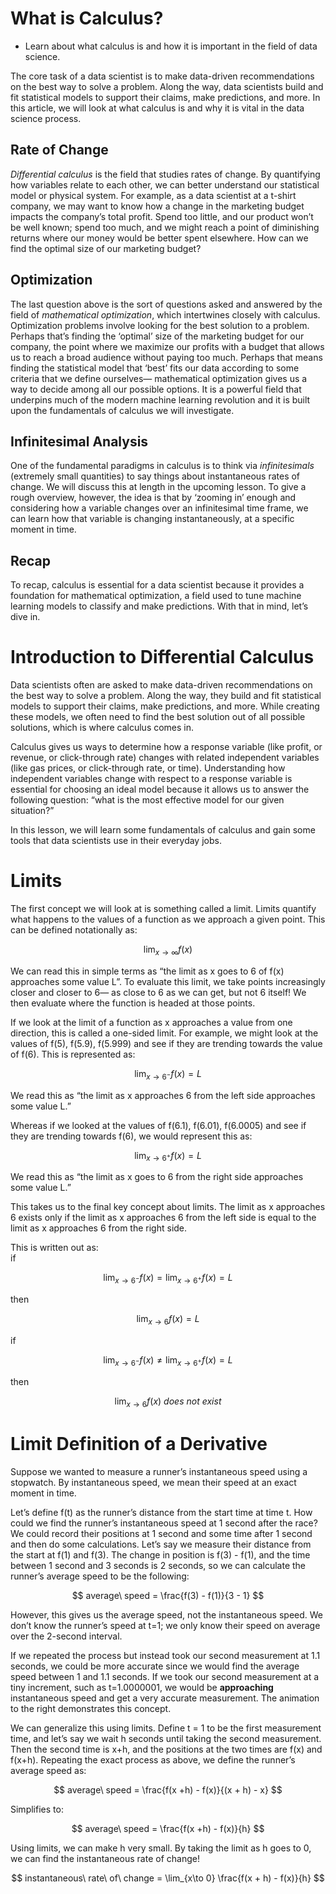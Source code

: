 
* What is Calculus?

- Learn about what calculus is and how it is important in the field of data science.
      
The core task of a data scientist is to make data-driven recommendations on the best way to solve a problem. Along the way, data scientists build and fit statistical models to support their claims, make predictions, and more. In this article, we will look at what calculus is and why it is vital in the data science process.

** Rate of Change

      /Differential calculus/ is the field that studies rates of change. By quantifying how variables relate to each other, we can better understand our statistical model or physical system. For example, as a data scientist at a t-shirt company, we may want to know how a change in the marketing budget impacts the company’s total profit. Spend too little, and our product won’t be well known; spend too much, and we might reach a point of diminishing returns where our money would be better spent elsewhere. How can we find the optimal size of our marketing budget?

** Optimization

     The last question above is the sort of questions asked and answered by the field of /mathematical optimization/, which intertwines closely with calculus. Optimization problems involve looking for the best solution to a problem. Perhaps that’s finding the ‘optimal’ size of the marketing budget for our company, the point where we maximize our profits with a budget that allows us to reach a broad audience without paying too much. Perhaps that means finding the statistical model that ‘best’ fits our data according to some criteria that we define ourselves— mathematical optimization gives us a way to decide among all our possible options. It is a powerful field that underpins much of the modern machine learning revolution and it is built upon the fundamentals of calculus we will investigate.

**  Infinitesimal Analysis

     One of the fundamental paradigms in calculus is to think via /infinitesimals/ (extremely small quantities) to say things about instantaneous rates of change. We will discuss this at length in the upcoming lesson. To give a rough overview, however, the idea is that by ‘zooming in’ enough and considering how a variable changes over an infinitesimal time frame, we can learn how that variable is changing instantaneously, at a specific moment in time.

** Recap

    To recap, calculus is essential for a data scientist because it provides a foundation for mathematical optimization, a field used to tune machine learning models to classify and make predictions. With that in mind, let’s dive in. 

* Introduction to Differential Calculus

Data scientists often are asked to make data-driven recommendations on the best way to solve a problem. Along the way, they build and fit statistical models to support their claims, make predictions, and more. While creating these models, we often need to find the best solution out of all possible solutions, which is where calculus comes in.

Calculus gives us ways to determine how a response variable (like profit, or revenue, or click-through rate) changes with related independent variables (like gas prices, or click-through rate, or time). Understanding how independent variables change with respect to a response variable is essential for choosing an ideal model because it allows us to answer the following question: “what is the most effective model for our given situation?”

In this lesson, we will learn some fundamentals of calculus and gain some tools that data scientists use in their everyday jobs.

* Limits

The first concept we will look at is something called a limit. Limits quantify what happens to the values of a function as we approach a given point. This can be defined notationally as:

$$
\lim_{x\to\infty} f(x)
$$

We can read this in simple terms as “the limit as x goes to 6 of f(x) approaches some value L”. To evaluate this limit, we take points increasingly closer and closer to 6— as close to 6 as we can get, but not 6 itself! We then evaluate where the function is headed at those points.

If we look at the limit of a function as x approaches a value from one direction, this is called a one-sided limit. For example, we might look at the values of f(5), f(5.9), f(5.999) and see if they are trending towards the value of f(6). This is represented as:

$$
\lim_{x\to 6^{-}} f(x) = L
$$

We read this as “the limit as x approaches 6 from the left side approaches some value L.”

Whereas if we looked at the values of f(6.1), f(6.01), f(6.0005) and see if they are trending towards f(6), we would represent this as:

$$
\lim_{x\to 6^{+}} f(x) = L
$$

We read this as “the limit as x goes to 6 from the right side approaches some value L.”

This takes us to the final key concept about limits. The limit as x approaches 6 exists only if the limit as x approaches 6 from the left side is equal to the limit as x approaches 6 from the right side.

This is written out as:\\

if

$$
\lim_{x\to 6^{-}} f(x) = \lim_{x\to 6^{+}} f(x) = L
$$

then

$$
\lim_{x\to 6} f(x) = L
$$

if

$$
\lim_{x\to 6^{-}} f(x) \neq \lim_{x\to 6^{+}} f(x) = L
$$

then

$$
\lim_{x\to 6} f(x)\ does\ not\ exist
$$

* Limit Definition of a Derivative

Suppose we wanted to measure a runner’s instantaneous speed using a stopwatch. By instantaneous speed, we mean their speed at an exact moment in time.

Let’s define f(t) as the runner’s distance from the start time at time t. How could we find the runner’s instantaneous speed at 1 second after the race? We could record their positions at 1 second and some time after 1 second and then do some calculations. Let’s say we measure their distance from the start at f(1) and f(3). The change in position is f(3) - f(1), and the time between 1 second and 3 seconds is 2 seconds, so we can calculate the runner’s average speed to be the following:

$$
average\ speed = \frac{f(3) - f(1)}{3 - 1}
$$

However, this gives us the average speed, not the instantaneous speed. We don’t know the runner’s speed at t=1; we only know their speed on average over the 2-second interval.

If we repeated the process but instead took our second measurement at 1.1 seconds, we could be more accurate since we would find the average speed between 1 and 1.1 seconds. If we took our second measurement at a tiny increment, such as t=1.0000001, we would be *approaching* instantaneous speed and get a very accurate measurement. The animation to the right demonstrates this concept.

We can generalize this using limits. Define t = 1 to be the first measurement time, and let’s say we wait h seconds until taking the second measurement. Then the second time is x+h, and the positions at the two times are f(x) and f(x+h). Repeating the exact process as above, we define the runner’s average speed as:

$$
average\ speed = \frac{f(x +h) - f(x)}{(x + h) - x}
$$

Simplifies to:

$$
average\ speed = \frac{f(x +h) - f(x)}{h}
$$

Using limits, we can make h very small. By taking the limit as h goes to 0, we can find the instantaneous rate of change!

$$
instantaneous\ rate\ of\ change = \lim_{x\to 0} \frac{f(x + h) - f(x)}{h}
$$
